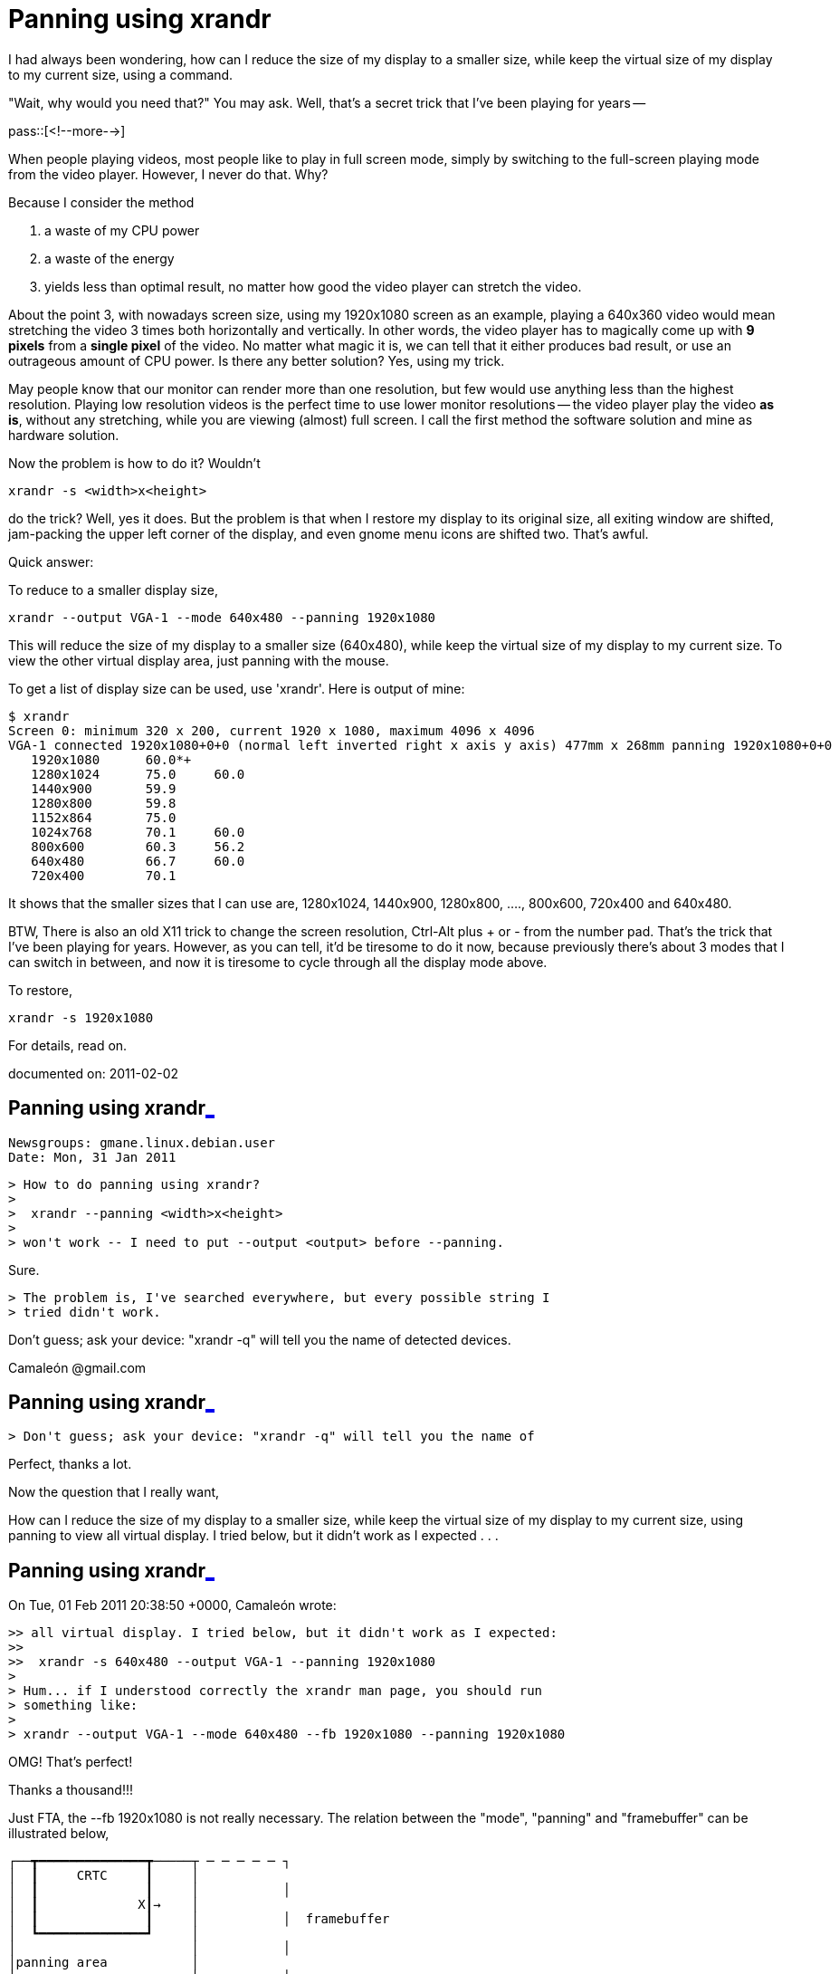 = Panning using xrandr

:blogpost-categories: xrandr,panning,screen resolution,display size,display mode,framebuffer,video playing

I had always been wondering, how can I reduce the size of my display to a
smaller size, while keep the virtual size of my display to my current size,
using a command.

"Wait, why would you need that?" You may ask. Well, that's a secret trick
that I've been playing for years -- 

pass::[<!--more-->]

When people playing videos, most people like to play in full screen mode,
simply by switching to the full-screen playing mode from the video
player. However, I never do that. Why? 

Because I consider the method

. a waste of my CPU power
. a waste of the energy
. yields less than optimal result, no matter how good the video player
  can stretch the video. 

About the point 3, with nowadays screen size, using my 1920x1080 screen as
an example, playing a 640x360 video would mean stretching the video 3 times
both horizontally and vertically. In other words, the video player has to
magically come up with *9 pixels* from a *single pixel* of the video.  No
matter what magic it is, we can tell that it either produces bad result,
or use an outrageous amount of CPU power. Is there any better solution? Yes,
using my trick. 

May people know that our monitor can render more than one resolution, but
few would use anything less than the highest resolution. Playing low
resolution videos is the perfect time to use lower monitor resolutions --
the video player play the video *as is*, without any stretching, while you
are viewing (almost) full screen. I call the first method the software
solution and mine as hardware solution. 

Now the problem is how to do it? Wouldn't 

 xrandr -s <width>x<height>

do the trick? Well, yes it does. But the problem is that when I restore my
display to its original size, all exiting window are shifted, jam-packing
the upper left corner of the display, and even gnome menu icons are shifted
two. That's awful.

Quick answer:

To reduce to a smaller display size,

 xrandr --output VGA-1 --mode 640x480 --panning 1920x1080

This will reduce the size of my display to a smaller size (640x480), while
keep the virtual size of my display to my current size.  To view the other
virtual display area, just panning with the mouse.

To get a list of display size can be used, use 'xrandr'. Here is output of
mine:

 $ xrandr 
 Screen 0: minimum 320 x 200, current 1920 x 1080, maximum 4096 x 4096
 VGA-1 connected 1920x1080+0+0 (normal left inverted right x axis y axis) 477mm x 268mm panning 1920x1080+0+0
    1920x1080      60.0*+
    1280x1024      75.0     60.0  
    1440x900       59.9  
    1280x800       59.8  
    1152x864       75.0  
    1024x768       70.1     60.0  
    800x600        60.3     56.2  
    640x480        66.7     60.0  
    720x400        70.1  

It shows that the smaller sizes that I can use are, 1280x1024, 1440x900, 
1280x800, ...., 800x600, 720x400 and 640x480.

BTW, There is also an old X11 trick to change the screen resolution,
Ctrl-Alt plus + or - from the number pad.  That's the trick that I've been
playing for years. However, as you can tell, it'd be tiresome to do it now,
because previously there's about 3 modes that I can switch in between, and
now it is tiresome to cycle through all the display mode above.

To restore,

 xrandr -s 1920x1080

For details, read on. 

documented on:  2011-02-02

[[Panning_using_xrandr_1]]
== Panning using xrandr<<Panning_using_xrandr_1,_>>

 Newsgroups: gmane.linux.debian.user
 Date: Mon, 31 Jan 2011

 > How to do panning using xrandr? 
 > 
 >  xrandr --panning <width>x<height>
 > 
 > won't work -- I need to put --output <output> before --panning.

Sure.
 
 > The problem is, I've searched everywhere, but every possible string I
 > tried didn't work.

Don't guess; ask your device: "xrandr -q" will tell you the name of 
detected devices.

Camaleón @gmail.com


[[Panning_using_xrandr_2]]
== Panning using xrandr<<Panning_using_xrandr_2,_>>

 > Don't guess; ask your device: "xrandr -q" will tell you the name of

Perfect, thanks a lot. 

Now the question that I really want, 

How can I reduce the size of my display to a smaller size, while keep the 
virtual size of my display to my current size, using panning to view all 
virtual display. I tried below, but it didn't work as I expected . . .

[[Panning_using_xrandr_3]]
== Panning using xrandr<<Panning_using_xrandr_3,_>>

On Tue, 01 Feb 2011 20:38:50 +0000, Camaleón wrote:

 >> all virtual display. I tried below, but it didn't work as I expected:
 >> 
 >>  xrandr -s 640x480 --output VGA-1 --panning 1920x1080
 > 
 > Hum... if I understood correctly the xrandr man page, you should run
 > something like:
 > 
 > xrandr --output VGA-1 --mode 640x480 --fb 1920x1080 --panning 1920x1080

OMG! That's perfect!

Thanks a thousand!!! 

Just FTA, the --fb 1920x1080 is not really necessary. The relation 
between the "mode", "panning" and "framebuffer" can be illustrated below,

	┌──┳━━━━━━━━━━━━━━┳─────┬ ─ ─ ─ ─ ─ ┐
	│  ┃     CRTC     ┃     │
	│  ┃              ┃     │           │
	│  ┃             X┃→    │
	│  ┃              ┃     │           │  framebuffer
	│  ┗━━━━━━━━━━━━━━┛     │
	│                       │           │
	│panning area           │
	└───────────────────────┴ ─ ─ ─ ─ ─ ┘

If now  --fb is specified, it default to the same size as panning:

	┌──┳━━━━━━━━━━━━━━┳────────────┐
	│  ┃     CRTC     ┃            │
	│  ┃              ┃            │
	│  ┃              ┃→           │
	│  ┃           X←→┃            │
	│  ┃       border_right        │
	│  ┗━━━━━━━━━━━━━━┛            │
	│                              │
	│panning area                  │
	└──────────────────────────────┘

Credit: 

http://cgit.freedesktop.org/xorg/proto/randrproto/tree/randrproto.txt

Thanks again

xpt

documented on:  2011-02-02


******
%% <<Panning_using_xrandr_1, Panning using xrandr>>

%% <<Panning_using_xrandr_2, Panning using xrandr>>

%% <<Panning_using_xrandr_3, Panning using xrandr>>

******
